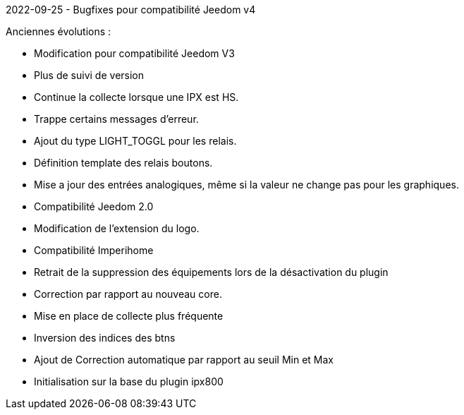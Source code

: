 2022-09-25
- Bugfixes pour compatibilité Jeedom v4


Anciennes évolutions :

- Modification pour compatibilité Jeedom V3
- Plus de suivi de version
- Continue la collecte lorsque une IPX est HS.
- Trappe certains messages d'erreur.
- Ajout du type LIGHT_TOGGL pour les relais.
- Définition template des relais boutons.
- Mise a jour des entrées analogiques, même si la valeur ne change pas pour les graphiques.
- Compatibilité Jeedom 2.0
- Modification de l'extension du logo.
- Compatibilité Imperihome
- Retrait de la suppression des équipements lors de la désactivation du plugin
- Correction par rapport au nouveau core.
- Mise en place de collecte plus fréquente
- Inversion des indices des btns
- Ajout de Correction automatique par rapport au seuil Min et Max
- Initialisation sur la base du plugin ipx800
